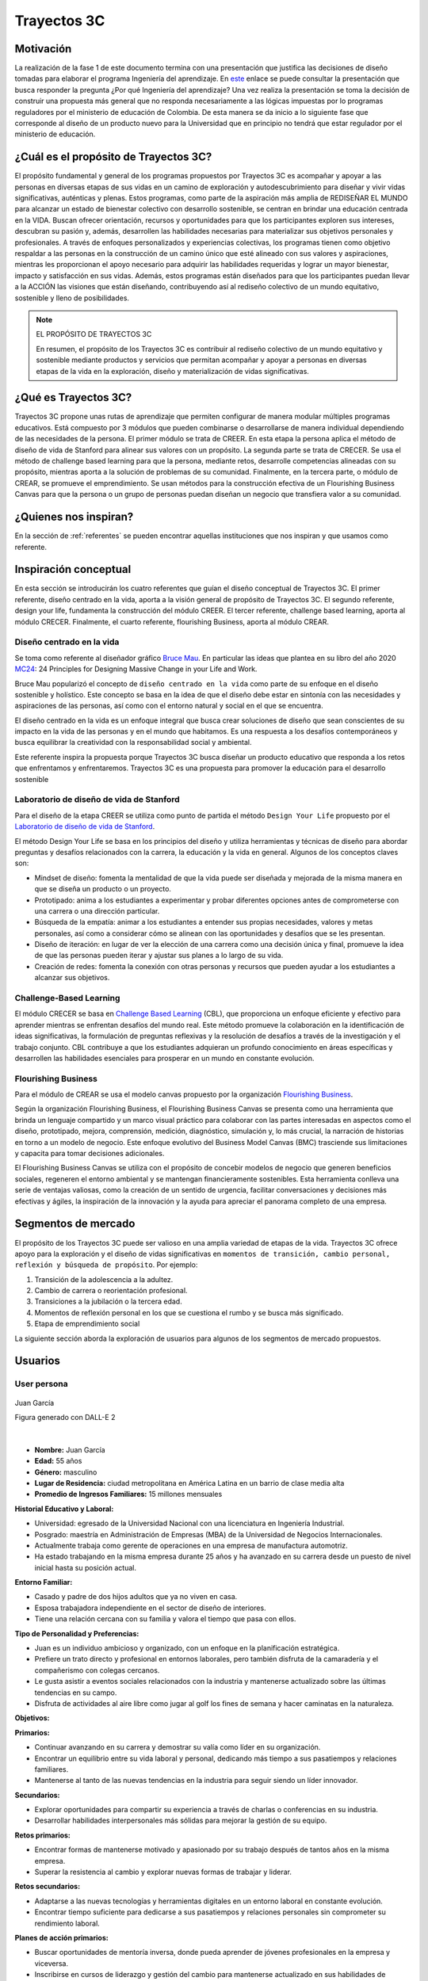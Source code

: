 Trayectos 3C
==============================

Motivación 
---------------

La realización de la fase 1 de este documento termina con una presentación 
que justifica las decisiones de diseño tomadas para elaborar el programa 
Ingeniería del aprendizaje. En `este <https://docs.google.com/presentation/d/1wQutd7V4lPqbEpYd-pa28-A_3MGbomh3yAmrth9LqEg/edit?usp=sharing>`__ 
enlace se puede consultar la presentación que busca responder la pregunta ¿Por qué 
Ingeniería del aprendizaje? Una vez realiza la presentación se toma la decisión de 
construir una propuesta más general que no responda necesariamente a las lógicas 
impuestas por lo programas reguladores por el ministerio de educación de Colombia. 
De esta manera se da inicio a lo siguiente fase que corresponde al diseño 
de un producto nuevo para la Universidad que en principio no tendrá que estar 
regulador por el ministerio de educación. 

¿Cuál es el propósito de Trayectos 3C?
----------------------------------------

El propósito fundamental y general de los programas propuestos por Trayectos 3C 
es acompañar y apoyar a las personas en diversas etapas de sus vidas en un camino 
de exploración y autodescubrimiento para diseñar y vivir vidas significativas, 
auténticas y plenas. Estos programas, como parte de la aspiración más amplia de 
REDISEÑAR EL MUNDO para alcanzar un estado de bienestar colectivo con desarrollo 
sostenible, se centran en brindar una educación centrada en la VIDA. Buscan ofrecer 
orientación, recursos y oportunidades para que los participantes exploren sus 
intereses, descubran su pasión y, además, desarrollen las habilidades necesarias 
para materializar sus objetivos personales y profesionales. A través de enfoques 
personalizados y experiencias colectivas, los programas tienen como objetivo 
respaldar a las personas en la construcción de un camino único que esté alineado 
con sus valores y aspiraciones, mientras les proporcionan el apoyo necesario para 
adquirir las habilidades requeridas y lograr un mayor bienestar, impacto y 
satisfacción en sus vidas. Además, estos programas están diseñados para que los 
participantes puedan llevar a la ACCIÓN las visiones que están diseñando, 
contribuyendo así al rediseño colectivo de un mundo equitativo, sostenible y lleno 
de posibilidades.

.. note:: EL PROPÓSITO DE TRAYECTOS 3C

    En resumen, el propósito de los Trayectos 3C es contribuir al rediseño 
    colectivo de un mundo equitativo y sostenible mediante productos y servicios 
    que permitan acompañar y apoyar a personas en diversas etapas de la vida en 
    la exploración, diseño y materialización de vidas significativas.

¿Qué es Trayectos 3C?
----------------------

Trayectos 3C propone unas rutas de aprendizaje que permiten configurar de manera 
modular múltiples programas educativos. Está compuesto por 3 módulos que pueden 
combinarse o desarrollarse de manera individual dependiendo de las necesidades 
de la persona. El primer módulo se trata de CREER. En esta etapa la persona 
aplica el método de diseño de vida de Stanford para alinear sus valores con 
un propósito. La segunda parte se trata de CRECER. Se usa el método de challenge 
based learning para que la persona, mediante retos, desarrolle competencias 
alineadas con su propósito, mientras aporta a la solución de problemas de su 
comunidad. Finalmente, en la tercera parte, o módulo de CREAR, se promueve el 
emprendimiento. Se usan métodos para la construcción efectiva de un Flourishing 
Business Canvas para que la persona o un grupo de personas puedan diseñan un 
negocio que transfiera valor a su comunidad.

¿Quienes nos inspiran? 
-----------------------

En la sección de :ref:`referentes` se pueden encontrar aquellas instituciones 
que nos inspiran y que usamos como referente.

Inspiración conceptual
-----------------------

En esta sección se introducirán los cuatro referentes que guían el 
diseño conceptual de Trayectos 3C. El primer referente, diseño centrado 
en la vida, aporta a la visión general de propósito de Trayectos 3C. 
El segundo referente, design your life, fundamenta la construcción 
del módulo CREER. El tercer referente, challenge based learning, aporta al módulo CRECER. 
Finalmente, el cuarto referente, flourishing Business, aporta al módulo CREAR.

Diseño centrado en la vida
*****************************

Se toma como referente al diseñador gráfico `Bruce Mau <https://brucemaustudio.com/projects/the-institute-without-boundaries/>`__. 
En particular las ideas que plantea en su libro del año 2020 
`MC24 <https://mitpressbookstore.mit.edu/book/9781838660505>`__: 24 Principles for 
Designing Massive Change in your Life and Work.

Bruce Mau popularizó el concepto de ``diseño centrado en la vida`` como parte de 
su enfoque en el diseño sostenible y holístico. Este concepto se basa en la 
idea de que el diseño debe estar en sintonía con las necesidades y aspiraciones 
de las personas, así como con el entorno natural y social en el que se encuentra. 

El diseño centrado en la vida es un enfoque integral que busca crear soluciones 
de diseño que sean conscientes de su impacto en la vida de las personas y en el 
mundo que habitamos. Es una respuesta a los desafíos contemporáneos y busca 
equilibrar la creatividad con la responsabilidad social y ambiental.

Este referente inspira la propuesta porque Trayectos 3C busca diseñar un producto 
educativo que responda a los retos que enfrentamos y enfrentaremos. Trayectos 3C 
es una propuesta para promover la educación para el desarrollo sostenible

Laboratorio de diseño de vida de Stanford
*******************************************

Para el diseño de la etapa CREER se utiliza como punto de partida 
el método ``Design Your Life`` propuesto por el `Laboratorio de diseño 
de vida de Stanford <http://lifedesignlab.stanford.edu/>`__.

El método Design Your Life se basa en los principios del diseño y utiliza 
herramientas y técnicas de diseño para abordar preguntas y desafíos relacionados 
con la carrera, la educación y la vida en general. Algunos de los conceptos 
claves son:

* Mindset de diseño: fomenta la mentalidad de que la vida puede ser diseñada y 
  mejorada de la misma manera en que se diseña un producto o un proyecto.

* Prototipado: anima a los estudiantes a experimentar y probar diferentes opciones 
  antes de comprometerse con una carrera o una dirección particular.

* Búsqueda de la empatía: animar a los estudiantes a entender sus propias 
  necesidades, valores y metas personales, así como a considerar cómo 
  se alinean con las oportunidades y desafíos que se les presentan.

* Diseño de iteración: en lugar de ver la elección de una carrera como una 
  decisión única y final, promueve la idea de que las personas pueden iterar 
  y ajustar sus planes a lo largo de su vida.

* Creación de redes: fomenta la conexión con otras personas y recursos que 
  pueden ayudar a los estudiantes a alcanzar sus objetivos.


Challenge-Based Learning
**************************

El módulo CRECER se basa en `Challenge Based Learning 
<https://www.challengebasedlearning.org/framework/>`__ (CBL), 
que proporciona un enfoque eficiente y efectivo para aprender mientras se 
enfrentan desafíos del mundo real. Este método promueve la colaboración en 
la identificación de ideas significativas, la formulación de preguntas reflexivas 
y la resolución de desafíos a través de la investigación y el trabajo conjunto. 
CBL contribuye a que los estudiantes adquieran un profundo conocimiento en áreas 
específicas y desarrollen las habilidades esenciales para prosperar en un mundo 
en constante evolución.

Flourishing Business
*********************

Para el módulo de CREAR se usa el modelo canvas propuesto por la organización 
`Flourishing Business <https://flourishingbusiness.org/flourishingbusiness/>`__.

Según la organización Flourishing Business, el Flourishing Business Canvas se 
presenta como una herramienta que brinda un lenguaje compartido y un marco 
visual práctico para colaborar con las partes interesadas en aspectos como el 
diseño, prototipado, mejora, comprensión, medición, diagnóstico, simulación y, 
lo más crucial, la narración de historias en torno a un modelo de negocio. 
Este enfoque evolutivo del Business Model Canvas (BMC) trasciende 
sus limitaciones y capacita para tomar decisiones adicionales.

El Flourishing Business Canvas se utiliza con el propósito de concebir modelos 
de negocio que generen beneficios sociales, regeneren el entorno ambiental y se
mantengan financieramente sostenibles. Esta herramienta conlleva una serie de 
ventajas valiosas, como la creación de un sentido de urgencia, facilitar  
conversaciones y decisiones más efectivas y ágiles, la inspiración de la 
innovación y la ayuda para apreciar el panorama completo de una empresa.

Segmentos de mercado 
---------------------

El propósito de los Trayectos 3C puede ser valioso en una amplia variedad de etapas 
de la vida. Trayectos 3C ofrece apoyo para la exploración y el diseño de vidas 
significativas en ``momentos de transición, cambio personal, reflexión y 
búsqueda de propósito``. Por ejemplo: 

1. Transición de la adolescencia a la adultez.
2. Cambio de carrera o reorientación profesional.
3. Transiciones a la jubilación o la tercera edad.
4. Momentos de reflexión personal en los que se cuestiona el rumbo y se busca 
   más significado.
5. Etapa de emprendimiento social

La siguiente sección aborda la exploración de usuarios para 
algunos de los segmentos de mercado propuestos.

Usuarios
-----------

User persona
*****************

.. figure:: ../_static/JuanGarcia.png
   :alt: Juan García
   :class: with-shadow
   :align: center
   :width: 50%

   Juan García

   Figura generado con DALL-E 2

|

* **Nombre:** Juan García   
* **Edad:** 55 años   
* **Género:** masculino  
* **Lugar de Residencia:** ciudad metropolitana en América Latina en un barrio de clase media alta  
* **Promedio de Ingresos Familiares:** 15 millones mensuales  

**Historial Educativo y Laboral:**

- Universidad: egresado de la Universidad Nacional con una licenciatura en Ingeniería Industrial.
- Posgrado: maestría en Administración de Empresas (MBA) de la Universidad de Negocios Internacionales.
- Actualmente trabaja como gerente de operaciones en una empresa de manufactura automotriz.
- Ha estado trabajando en la misma empresa durante 25 años y ha avanzado en su carrera desde un puesto 
  de nivel inicial hasta su posición actual.

**Entorno Familiar:**

- Casado y padre de dos hijos adultos que ya no viven en casa.
- Esposa trabajadora independiente en el sector de diseño de interiores.
- Tiene una relación cercana con su familia y valora el tiempo que pasa con ellos.

**Tipo de Personalidad y Preferencias:**

- Juan es un individuo ambicioso y organizado, con un enfoque en la planificación estratégica.
- Prefiere un trato directo y profesional en entornos laborales, pero también disfruta de la camaradería y el compañerismo con colegas cercanos.
- Le gusta asistir a eventos sociales relacionados con la industria y mantenerse actualizado sobre las últimas tendencias en su campo.
- Disfruta de actividades al aire libre como jugar al golf los fines de semana y hacer caminatas en la naturaleza.

**Objetivos:** 

**Primarios:**

- Continuar avanzando en su carrera y demostrar su valía como líder en su organización.
- Encontrar un equilibrio entre su vida laboral y personal, dedicando más tiempo a sus pasatiempos y relaciones familiares.
- Mantenerse al tanto de las nuevas tendencias en la industria para seguir siendo un líder innovador.

**Secundarios:**

- Explorar oportunidades para compartir su experiencia a través de charlas o conferencias en su industria.
- Desarrollar habilidades interpersonales más sólidas para mejorar la gestión de su equipo.

**Retos primarios:**

- Encontrar formas de mantenerse motivado y apasionado por su trabajo después de tantos años en la misma empresa.
- Superar la resistencia al cambio y explorar nuevas formas de trabajar y liderar.

**Retos secundarios:**

- Adaptarse a las nuevas tecnologías y herramientas digitales en un entorno laboral en constante evolución.
- Encontrar tiempo suficiente para dedicarse a sus pasatiempos y relaciones personales sin comprometer su rendimiento laboral.

**Planes de acción primarios:**

- Buscar oportunidades de mentoría inversa, donde pueda aprender de jóvenes profesionales en la empresa y viceversa.
- Inscribirse en cursos de liderazgo y gestión del cambio para mantenerse actualizado en sus habilidades de liderazgo.

**Planes de acción secundarios:**

- Participar en grupos de networking y asociaciones profesionales para mejorar sus habilidades interpersonales y aprender de sus colegas.
- Asignar bloque de tiempo específicos en su calendario para sus pasatiempos y relaciones personales, y tratarlos con la misma importancia que su trabajo.

**Áreas de oportunidad:**

1. **Falta de tiempo:** Juan podría argumentar que su agenda ya está bastante ocupada con sus responsabilidades laborales y personales, y que no tiene suficiente tiempo para comprometerse con un nuevo programa educativo.
2. **Satisfacción actual:** si Juan está satisfecho con su desarrollo profesional y su situación actual en el trabajo, podría argumentar que no ve la necesidad inmediata de invertir tiempo y recursos en un programa educativo adicional.
3. **Incertidumbre sobre el valor:** podría preocuparle que el producto educativo no cumpla con sus expectativas y no le brinde el valor prometido, lo que lo llevaría a cuestionar si vale la pena la inversión.
4. **Resistencia al cambio:** a pesar de sus objetivos de desarrollo, Juan podría sentir cierta resistencia al cambio, especialmente si ha estado en su posición actual durante mucho tiempo y está acostumbrado a su forma de trabajar.
5. **Falta de flexibilidad:** si el producto educativo requiere un compromiso rígido de tiempo o no se adapta a su horario laboral y personal, podría argumentar que no puede encajarlo en su vida actual.
6. **Costo:** si el producto educativo tiene un precio significativo, Juan podría considerar que el costo es demasiado elevado en relación con lo que podría obtener de él.
7. **Desconfianza en la empresa:** si Juan no está familiarizado con la Universidad o tiene preocupaciones sobre la calidad del producto o el soporte ofrecido, podría argumentar que prefiere no arriesgarse.
8. **Preferencias de aprendizaje:** si el enfoque de enseñanza o los recursos del producto educativo no se alinean con su estilo de aprendizaje preferido, podría argumentar que no se adapta a sus necesidades.
9. **Compromiso con otras prioridades:** si Juan tiene otros compromisos o proyectos en marcha que considera más importantes en este momento, podría argumentar que necesita enfocarse en esas prioridades.
10. **Falta de garantía de éxito:** si no se le garantiza que el producto educativo le ayudará a lograr sus objetivos específicos, podría ser escéptico acerca de su eficacia.

**Entorno cultural de Juan García:**

**Gustos musicales:**  

Juan disfruta de una variedad de géneros musicales, pero tiene una inclinación hacia la música clásica y el jazz. Le gusta escuchar a artistas como Miles Davis y Johann Sebastian Bach durante su tiempo libre, ya que la música relajante y sofisticada le ayuda a desconectar del estrés laboral.

**Medios de audio:**

- Suele sintonizar estaciones de radio clásica y estaciones especializadas en jazz mientras maneja hacia el trabajo o en su tiempo libre.
- Escucha podcasts relacionados con liderazgo, desarrollo profesional y emprendimiento mientras hace ejercicio o durante sus desplazamientos.

**Preferencias de TV y medios visuales:**

- Disfruta de programas de documentales y series históricas que le permiten aprender más sobre diferentes culturas y épocas.
- Se mantiene informado viendo noticias de alta calidad y programas de análisis político en canales de noticias confiables.
- Le gusta ver entrevistas con líderes de opinión en YouTube, especialmente aquellos que hablan sobre innovación y tendencias empresariales.

**Filosofías y movimientos:**

Juan se siente atraído por las filosofías de desarrollo personal y liderazgo inspirador. Le interesa el pensamiento positivo y la mentalidad de crecimiento, lo que lo motiva a buscar oportunidades para aprender y mejorar constantemente.

**Círculo social:**

- Sus amigos más cercanos son colegas de su industria con quienes ha trabajado durante años. A menudo se reúnen para discutir tendencias en la industria y compartir sus perspectivas sobre temas actuales.
- Participa en grupos de networking y asiste a eventos de la industria, donde tiene la oportunidad de conocer a otros profesionales y establecer conexiones valiosas.
- También está en contacto regular con su familia, incluyendo sus hijos adultos, y disfruta de cenas familiares y actividades juntos los fines de semana.

**Influenciadores y Figuras Inspiradoras:**

- Sigue a influencers en LinkedIn y Twitter que comparten conocimientos sobre liderazgo, gestión y desarrollo profesional.
- Admira a líderes empresariales exitosos como Warren Buffett y Elon Musk por su enfoque visionario y su capacidad para superar desafíos.

**Pensamientos Representativos:**

Juan valora la importancia del equilibrio entre el trabajo y la vida personal, y busca continuamente maneras de ser un líder efectivo sin sacrificar su bienestar. Le gusta la cita de Steve Jobs: "Tu trabajo va a llenar gran parte de tu vida, y la única manera de estar realmente satisfecho es hacer lo que creas que es un gran trabajo. Y la única manera de hacer un gran trabajo es amar lo que haces".

En general, Juan García se sumerge en medios y actividades que fomentan su desarrollo profesional y personal, manteniéndose informado y conectado con su industria y su círculo social mientras busca un equilibrio entre el aprendizaje y el disfrute.

Mapa de experiencia
********************

1. **Despertar y Rutina Matutina:**

    - Momento: mañana.
    - Acciones: despertar, prepararse para el día, estiramientos y meditación.
    - Recursos: reloj despertador, espacio tranquilo para meditar.
    - Sensaciones: anticipación, preocupación leve, sensación de energía después de estiramientos y meditación.
    - Puntos de Mejora: explorar técnicas de meditación más avanzadas para gestionar la preocupación.

2. **Trayecto al Trabajo:**

    - Momento: mañana.
    - Acciones: conducir, planificación mental.
    - Recursos: automóvil, radio.
    - Sensaciones: anticipación, concentración en la planificación.
    - Puntos de Mejora: practicar técnicas de manejo del estrés durante el tráfico.

3. **Día Laboral en la Oficina:**

    - Momento: mañana y tarde.
    - Acciones: liderar reuniones, colaborar con el equipo, tomar decisiones.
    - Recursos: computador, documentos, planificador.
    - Sensaciones: propósito, satisfacción por colaboración, estrés en momentos desafiantes.
    - Puntos de Mejora: desarrollar estrategias de gestión del estrés para momentos de presión.

4. **Almuerzo y Descanso:**

    - Momento: mediodía.
    - Acciones: almorzar, leer artículos en línea.
    - Recursos: almuerzo, dispositivo móvil.
    - Sensaciones: desconexión breve, interés por las novedades de la industria.
    - Puntos de Mejora: explorar técnicas de desconexión más efectivas durante el descanso.

5. **Tarde en el Trabajo:**

    - Momento: tarde.
    - Acciones: gestionar tareas, avanzar en proyectos.
    - Recursos: computador, calendario.
    - Sensaciones: logro, avance, posible fatiga.
    - Puntos de Mejora: planificar pausas cortas para evitar la fatiga y mantener la concentración.

6. **Regreso a Casa:**

    - Momento: tarde.
    - Acciones: conducir de regreso a casa, escuchar podcast.
    - Recursos: automóvil, dispositivo móvil, podcast.
    - Sensaciones: reflexión, interés por el podcast.
    - Puntos de Mejora: considerar alternativas al tráfico para reducir el estrés del viaje.

7. **Tiempo Personal y Socialización:**

    - Momento: tarde.
    - Acciones: practicar pasatiempos, interactuar con la familia.
    - Recursos: libros, piano, familia.
    - Sensaciones: satisfacción, conexión, anticipación por actividades sociales.
    - Puntos de Mejora: planificar actividades sociales más variadas y frecuentes.

8. **Tiempo de Inmersión:**

    - Momento: noche.
    - Acciones: leer libros de desarrollo personal.
    - Recursos: libros, entorno tranquilo.
    - Sensaciones: reflexión profunda, inspiración.
    - Puntos de Mejora: explorar diferentes géneros literarios para enriquecer la lectura.

9. **Sensaciones Emocionales Generales:**

    - Sensaciones: satisfacción por logros, inquietud por desafíos futuros.
    - Puntos de Mejora: practicar técnicas de autocompasión para manejar la inquietud.

10. **Valores y Filosofías Representativos:**

    - Valores: perseverancia, aprendizaje constante, equilibrio.
    - Filosofías: mentalidad de crecimiento, equilibrio entre trabajo y vida.
    - Puntos de Mejora: profundizar en la aplicación práctica de las filosofías en momentos de estrés.

Posibles programas Trayectos 3C
---------------------------------

De el ejercicio anterior con los user personas (solo se muestra una) se lograron 
identificar unos posibles programas para ofrecer. Los programas se implementan usando 
los módulos de Trayectos 3C: CREER, CRECER y CREAR, de manera modular, es decir, 
algunos programas podrán tener un módulo, otros dos y otros los tres o combinaciones 
diferentes entre ellos. Por ejemplo:

Programas 
**********

1. **Descubre Tu Camino Único (Creer):** acompañamos y apoyamos a personas en diversas etapas de la vida en un trayecto de exploración y autodescubrimiento. A través de la metodología de diseño de vida, los participantes definen sus valores, intereses y pasiones. Mediante desafíos personalizados, crean una visión de vida significativa y auténtica.
2. **Navega Tu Transformación (Creer y Crecer):** diseñado para momentos de cambio personal, este trayecto integra el diseño de vida con habilidades prácticas. Los participantes exploran su identidad y metas, aplicando la metodología de diseño de vida. Además, se sumergen en desafíos del challenge-based learning para fortalecer habilidades y afrontar el cambio con confianza.
3. **Equilibra Tu Camino (Creer y Crecer):** enfocado en el bienestar integral, este trayecto combina diseño de vida y habilidades prácticas. Los participantes identifican sus prioridades mediante la metodología de diseño de vida. Con desafíos del challenge-based learning, desarrollan habilidades para llevar un estilo de vida equilibrado.
4. **Reinventa Tu Trayectoria (Creer y Crear):** para aquellos en búsqueda de un nuevo rumbo, este trayecto fusiona diseño de vida y emprendimiento. Los participantes exploran sus aspiraciones utilizando la metodología de diseño de vida. Luego, se sumergen en ejercicios emprendedores, creando proyectos alineados con su visión.
5. **Abraza Tu Legado (Creer y Crecer):** diseñado para adultos mayores, este trayecto se centra en legado y habilidades. Los participantes aplican la metodología de diseño de vida para reflejar sobre su impacto. Los desafíos del challenge-based learning les permiten compartir sabiduría y habilidades con generaciones más jóvenes.
6. **Eleva Tu Impacto (Crecer y Crear):** dirigido a agentes de cambio, este trayecto enfatiza habilidades y acción. Los participantes fortalecen sus habilidades mediante el challenge-based learning. Luego, aplican enfoques emprendedores para llevar a cabo proyectos de impacto social.
7. **Enciende Tu Impacto (Crecer y Crear):** diseñado para quienes desean mayor impacto, este trayecto impulsa habilidades y ejecución. Los participantes mejoran habilidades mediante el challenge-based learning. Luego, aplican enfoques emprendedores para desarrollar proyectos que generen cambios significativos.
8. **Celebra Tu Sabiduría (Creer y Crecer):** para adultos mayores, este trayecto honra conocimientos y desarrollo personal. Los participantes aplican la metodología de diseño de vida para reflexionar sobre su vida. Además, participan en desafíos del challenge-based learning para compartir su sabiduría.
9. **Navega Tu Transición (Creer y Crecer):** enfocado en momentos de cambio, este trayecto fusiona diseño de vida y desarrollo de habilidades. Los participantes exploran la metodología de diseño de vida en transiciones. Luego, enfrentan desafíos del challenge-based learning para fortalecer habilidades en esta etapa.
10. **Potencia Tu Futuro (Crecer y Crear):** diseñado para jóvenes, este trayecto impulsa habilidades y metas. Los participantes desarrollan habilidades mediante el challenge-based learning. Luego, aplican enfoques emprendedores para crear proyectos que les encaminen hacia un futuro prometedor.
11. **Prospera en Tu Vida (Creer, Crecer y Crear):** un trayecto integral para todas las edades, que fusiona diseño de vida, habilidades y emprendimiento. Los participantes exploran su visión de vida, fortalecen habilidades mediante el challenge-based learning y crean proyectos con impacto, abriendo camino a una vida plena y significativa.

Elaboración de los programas
******************************

1. **Descubre Tu Camino Único (Creer):**

    - Objetivo: guiar a individuos en la exploración de sus valores, intereses y pasiones para diseñar una visión de vida auténtica.
    - Componentes: ejercicios de autoexploración, metodología de diseño de vida, sesiones de reflexión y definición de una visión personal.
    - Resultados esperados: una visión clara de vida, alineada con valores personales y pasiones, sentimiento de propósito y dirección.

2. **Navega Tu Transformación (Creer y Crecer):**

    - Objetivo: apoyar a personas en momentos de cambio personal para explorar su identidad y metas, y desarrollar habilidades para afrontar transiciones.
    - Componentes: metodología de diseño de vida, ejercicios de reflexión, desafíos de challenge-based learning para habilidades de adaptación.
    - Resultados esperados: mayor claridad en la identidad, habilidades para enfrentar cambios, confianza en la navegación de transiciones.

3. **Equilibra Tu Camino (Creer y Crecer):**

    - Objetivo: ayudar a las personas a identificar y equilibrar sus prioridades en la vida, mientras desarrollan habilidades para un bienestar integral.
    - Componentes: metodología de diseño de vida, ejercicios de priorización, desafíos de challenge-based learning para habilidades de bienestar.
    - Resultados esperados: estrategias para equilibrar vida personal y profesional, habilidades para mantener bienestar.

4. **Reinventa Tu Trayectoria (Creer y Crear):**

    - Objetivo: facilitar la exploración de nuevos rumbos y emprendimientos al combinar diseño de vida con la creación de proyectos impactantes.
    - Componentes: metodología de diseño de vida, ejercicios emprendedores, desarrollo de proyectos con enfoque en el impacto.
    - Resultados esperados: identificación de nuevas oportunidades, habilidades para la creación y lanzamiento de proyectos.

5. **Abraza Tu Legado (Creer y Crecer):**

    - Objetivo: brindar a adultos mayores un espacio para reflexionar sobre su impacto y transmitir sabiduría a generaciones más jóvenes.
    - Componentes: metodología de diseño de vida, ejercicios de reflexión sobre legado, desafíos de challenge-based learning para compartir conocimientos.
    - Resultados esperados: mayor conexión con el legado personal, habilidades para transmitir sabiduría, impacto en las generaciones más jóvenes.

6. **Eleva Tu Impacto (Crecer y Crear):**

    - Objetivo: potenciar las habilidades de agentes de cambio para ejecutar proyectos de impacto social mediante el challenge-based learning.
    - Componentes: desafíos de challenge-based learning, desarrollo de habilidades de liderazgo y gestión de proyectos.
    - Resultados esperados: habilidades avanzadas de liderazgo, ejecución exitosa de proyectos de impacto social.

7. **Enciende Tu Impacto (Crecer y Crear):**

    - Objetivo: impulsar el impacto mediante la ejecución de proyectos con enfoque en desafíos sociales a través del challenge-based learning y emprendimiento.
    - Componentes: desafíos de challenge-based learning, ejercicios emprendedores avanzados, colaboración en proyectos de alto impacto.
    - Resultados esperados: creación y ejecución exitosa de proyectos de impacto social, amplificación del impacto.

8. **Celebra Tu Sabiduría (Creer y Crecer):**

    - Objetivo: proporcionar a adultos mayores un espacio para reflexionar sobre sus vidas y compartir su sabiduría con la comunidad.
    - Componentes: metodología de diseño de vida para reflexión, desafíos de challenge-based learning para compartir sabiduría.
    - Resultados esperados: mayor autoconciencia, habilidades para compartir sabiduría, impacto en la comunidad.

9. **Navega Tu Transición (Creer y Crecer):**

    - Objetivo: ayudar a individuos en momentos de cambio a explorar su visión y desarrollar habilidades para adaptarse y prosperar.
    - Componentes: metodología de diseño de vida aplicada a transiciones, desafíos de challenge-based learning para habilidades de transición.
    - Resultados esperados: habilidad para navegar transiciones con confianza, alineación con la visión personal. 

10. **Potencia Tu Futuro (Crecer y Crear):**

    - Objetivo: capacitar a jóvenes con habilidades y enfoques emprendedores para que creen proyectos con potencial futuro.
    - Componentes: desafíos de challenge-based learning para desarrollo de habilidades, ejercicios emprendedores para la creación de proyectos.
    - Resultados esperados: desarrollo de habilidades esenciales, proyectos con potencial emprendedor.

11. **Prospera en Tu Vida (Creer, Crecer y Crear):**

    - Objetivo: proporcionar un trayecto completo que integra diseño de vida, desarrollo de habilidades y emprendimiento para una vida plena.
    - Componentes: metodología de diseño de vida, desafíos de challenge-based learning para habilidades, ejercicios emprendedores para la creación de proyectos.
    - Resultados esperados: vida significativa y equilibrada, habilidades para la acción y el impacto.

User personas para los programas 
**********************************

1. **Descubre Tu Camino Único (Creer):**

    - Nombre: Ana
    - Edad: 20 años
    - Descripción: estudiante universitaria llena de inquietudes y pasiones, pero busca claridad en su camino y propósito en la vida.
    - Objetivo: encontrar su dirección personal y definir una visión auténtica para su futuro.

2. **Navega Tu Transformación (Creer y Crecer):**

    - Nombre: Carlos
    - Edad: 35 años
    - Descripción: profesional en transición de carrera, enfrentando cambios que lo han dejado en busca de autoconocimiento y nuevas oportunidades.
    - Objetivo: comprender su identidad en esta etapa y adquirir habilidades para enfrentar con éxito la transición.

3. **Equilibra Tu Camino (Creer y Crecer):**

    - Nombre: María
    - Edad: 28 años
    - Descripción: profesional joven que lucha por mantener un equilibrio entre su carrera, salud y vida personal, buscando formas de priorizar su bienestar.
    - Objetivo: desarrollar habilidades para equilibrar sus responsabilidades mientras se cuida a sí misma.

4. **Reinventa Tu Trayectoria (Creer y Crear):**

    - Nombre: Javier
    - Edad: 45 años
    - Descripción: ejecutivo corporativo que busca un cambio radical en su vida y explorar oportunidades emprendedoras que alineen con sus pasiones.
    - Objetivo: explorar nuevas direcciones y desarrollar proyectos que tengan un impacto significativo.

5. **Abraza Tu Legado (Creer y Crecer):**

    - Nombre: Elena
    - Edad: 65 años
    - Descripción: jubilada activa con un deseo de compartir su experiencia y conocimiento con las generaciones más jóvenes, buscando un sentido de legado.
    - Objetivo: reflejar sobre su legado y transmitir su sabiduría a través de proyectos con impacto.

6. **Eleva Tu Impacto (Crecer y Crear):**

    - Nombre: Andrés
    - Edad: 30 años
    - Descripción: defensor de causas sociales, involucrado en proyectos comunitarios, pero busca fortalecer sus habilidades para tener un mayor impacto.
    - Objetivo: desarrollar habilidades de liderazgo y gestión para ejecutar proyectos sociales con éxito.

7. **Enciende Tu Impacto (Crecer y Crear):**

    - Nombre: Laura
    - Edad: 28 años
    - Descripción: emprendedora social apasionada por abordar desafíos globales, pero busca ampliar su alcance y crear proyectos más impactantes.
    - Objetivo: potenciar sus habilidades y desarrollar proyectos de mayor envergadura en el ámbito social.

8. **Celebra Tu Sabiduría (Creer y Crecer):**

    - Nombre: Antonio
    - Edad: 70 años
    - Descripción: retirado con vasta experiencia profesional y personal, motivado a compartir sus conocimientos con la comunidad.
    - Objetivo: reflexionar sobre su vida y transmitir su sabiduría a través de desafíos creativos.

9. **Navega Tu Transición (Creer y Crecer):**

    - Nombre: Sofía
    - Edad: 45 años
    - Descripción: madre reciente enfrentando la transición a un nuevo rol familiar y profesional, en busca de guía y habilidades para prosperar en esta etapa.
    - Objetivo: navegar la transición con confianza, identificar nuevas metas y adquirir habilidades clave.

10. **Potencia Tu Futuro (Crecer y Crear):**

    - Nombre: Juan
    - Edad: 18 años
    - Descripción: estudiante de bachillerato con sueños ambiciosos y deseos de adquirir habilidades que lo impulsen hacia un futuro exitoso.
    - Objetivo: desarrollar habilidades clave y emprender proyectos que lo acerquen a su visión de futuro.

11. **Prospera en Tu Vida (Creer, Crecer y Crear):**

    - Nombre: Ana María
    - Edad: 50 años
    - Descripción: profesional en búsqueda de un equilibrio significativo en todas las áreas de su vida y con aspiraciones de generar un impacto positivo.
    - Objetivo: diseñar una vida equilibrada, fortalecer habilidades y crear proyectos con un propósito duradero.

¿Cómo funciona Trayectos 3C?
-----------------------------

Trayectos 3C está compuesto por 3 módulos que se pueden combinar dependiendo del 
momento de transición, cambio personal, reflexión y búsqueda de propósito que tenga 
cada persona.

.. warning:: LOS MÓDULOS SON UN PROCESO ITERATIVO

    A continuación se describe que pasará en cada uno de los módulos de Trayectos 3C. 
    Las metodologías y actividades propuestas están basadas en información reportada 
    por algunas instituciones que las practican. Para nosotros esto será un punto 
    de partida que permitirá minimizar riesgos, pero lo asumimos como la primera 
    iteración de un proceso de Ingeniería del Aprendizaje continuo que permitirá 
    evalucionar y adaptar las metodologías y actvidades al contexto de las personas y 
    comunidades que atendenderá Trayectos 3C.

Módulo: CREER
***************

El módulo creer está compuesto por fases. Estas fases ayudan a las personas a 
aplicar los principios del pensamiento de diseño a sus vidas, fomentando un 
sentido de agencia y propósito a medida que trabajan para crear una vida bien 
vivida y llena de alegría basada en sus valores e intereses únicos. El proceso 
fomenta la reflexión continua, la experimentación y la adaptación para garantizar 
que esté alineado con metas y aspiraciones en constante evolución.

Se presentará para cada fase su propósito, resultados experados y actividades.

**Construcción de una Brújula:**

* Propósito: esta fase le ayuda a la persona a comprender sus valores, intereses 
  y lo que le brinda alegría. Se trata de crear una brújula personal para guiar 
  sus decisiones de vida.
* Resultados: un entendimiento claro de los valores principales, intereses y lo 
  que hace feliz a la persona.
* Actividades: reflexión sobre tu vida e identifición de momentos clave de 
  felicidad y satisfacción. Creación de un ``Diario de Buenas Experiencias`` para 
  rastrear las actividades que brindan alegría. Identificación de la perspectiva 
  laboral y la perspectiva de vida para comprender las creencias sobre la carrera y 
  la vida de la persona.

**Despertando la Curiosidad:**

* Propósito: esta fase anima a la persona a explorar una amplia gama de posibilidades 
  y caminos de vida potenciales.
* Resultados: una colección de ideas y posibles rutas de vida para explorar.
* Actividades: generar múltiples ``Planes de Odisea`` (tres planes de vida diferentes 
  a cinco años). Relización de ``Entrevistas de Diseño de Vida`` con personas en 
  carreras o roles de interés. Participación en actividades que ayuden a probar y 
  explorar intereses.

**Creación de Prototipos:**

* Propósito: en esta fase, se creab experimentos o prototipos de bajo riesgo para 
  probar ideas y obtener perspectivas del mundo real.
* Resultados: comentarios del mundo real sobre los posibles caminos de vida.
* Actividades: creación de experiencias ``prototipo`` para probar diferentes 
  opciones de carrera o vida. Recopilación de datos e información de estos experimentos.
  Realización de ajustes basados en lo que se aprende de los experimentos.

**Tomar Decisiones Acertadas:**

* Propósito: Esta fase ayuda a tomar decisiones informadas sobre la vida y carrera 
  basadas en los experimentos.
* Resultados: una decisión bien fundamentada sobre la posible dirección futura.
* Actividades: comparación y contrastación de los datos y perspectivas de los 
  prototipos. Identificación de cuál camino se alinea mejor con los valores e intereses 
  personales. Toma de una decisión consciente y comprométida con la dirección elegida.

**Dejar Ir:**

* Propósito: esta fase implica llegar a un acuerdo con el pasado y despejar el 
  camino para una nueva dirección.
* Resultados: cierre con las elecciones pasadas y una disposición para avanzar.
* Actividades: reflexión sobre las elecciones pasadas y acéptación como parte de 
  la trayectoria personal. Liberación de los apegos a los caminos que no funcionaron. 
  Aceptación de la nueva dirección con confianza.

**Construir un Camino:**

* Propósito: esta fase se trata de tomar medidas concretas para construir y 
  mantener la vida que se ha diseñado.
* Resultados: un plan para implementar el camino elegido y estrategias para mantenerlo.
* Actividades: Desarrollo de un plan y una hoja de ruta para el camino elegido. 
  Identificación de los recursos, redes y habilidades necesarias para emprender el camino. 
  Creación de una estrategia para enfrentar obstáculos y contratiempos.

Para el módulo creer se proponen algunas actividades individuales y grupales. Las 
actividades individuales en cada fase a menudo implican la autorreflexión, 
la toma de decisiones personales y la experimentación práctica. Por otro lado, 
las actividades en grupo pueden proporcionar valiosas perspectivas externas, 
apoyo y colaboración. La elección entre el trabajo individual y en grupo debe 
depender de los objetivos específicos y las preferencias de la persona que está 
pasando por el proceso de diseño de vida.

**Fase 1. Construcción de una Brújula:**

* Actividades Individuales:

  - La reflexión personal sobre la vida y la identificación de momentos clave de felicidad y satisfacción.
  - La creación de un "Diario de Buenas Experiencias" para llevar un registro de las actividades que generan alegría.
  - La identificación de la perspectiva laboral y de vida personal para comprender las creencias sobre la carrera y la vida.

**Fase 2. Despertando la Curiosidad:**

* Actividades Individuales:

  - La generación de múltiples "Planes de Odisea" - tres planes de vida diferentes 
    a cinco años.
  - La realización de "Entrevistas de Diseño de Vida" con personas en carreras o 
    roles de interés.

* Actividades en Grupo:

  - Sesiones de lluvia de ideas para generar ideas de posibles caminos de vida.
  - Compartir y discutir los resultados de las entrevistas de diseño de vida para 
    obtener perspectivas diversas.

**Fase 3. Creación de Prototipos:**

* Actividades Individuales:

  - La creación de experiencias ``prototipo`` para probar diferentes opciones 
    de carrera o vida.
  - La recopilación de datos e información de estos experimentos.

* Actividades en Grupo:

  - Discusiones colaborativas para analizar e interpretar los datos recopilados 
    de los prototipos.
  - Sesiones de retroalimentación en grupo para compartir ideas y experiencias 
    de experimentación.

**Fase 4. Tomar Decisiones Acertadas:**

* Actividades Individuales:

  - La comparación y contraste de los datos y perspectivas de los prototipos.
  - La identificación de cuál camino se alinea mejor con los valores e intereses 
    personales.

* Actividades en Grupo:

  - La búsqueda de consejos y opiniones de amigos de confianza o mentores para 
    tomar decisiones informadas.
  - Discusiones grupales para sopesar los pros y los contras de diferentes opciones 
    de camino de vida.

**Fase 5. Dejar Ir:**

* Actividades Individuales:

  - La reflexión sobre las elecciones pasadas y la aceptación de estas como parte 
    de la trayectoria personal.
  - La liberación de los apegos a los caminos que no funcionaron.

* Actividades en Grupo:

  - Sesiones de apoyo o asesoramiento para personas que encuentren difícil 
    soltar elecciones pasadas.
  - Compartir experiencias personales de dejar ir y avanzar en un entorno grupal.

**Fase 6. Construir un Camino:**

* Actividades Individuales:
  
  - El desarrollo de un plan y una hoja de ruta para el camino elegido.
  - La identificación de los recursos, redes y habilidades necesarios para tener éxito.

* Actividades en Grupo:
  
  - La participación en grupos de networking o comunidades relacionados con 
    el camino elegido para obtener apoyo mutuo y aprendizaje.
  - Sesiones de responsabilidad grupal para hacer un seguimiento del progreso y 
    brindar aliento.

Módulo: CRECER
****************

El módulo crecer está basado en el marco Challenge Based Learning (CBL) que está 
dividido en tres fases interconectadas: compromenterse, invetigar y actuar. A su 
vez, cada una de esta fases se subdivide en etapas. A continuación se presentará 
cada una de ellas:

1. Comprometer (Engage):

Esta fase inicial enfatiza la conexión personal con el contenido de aprendizaje, 
asegurando que los estudiantes encuentren relevancia y estén motivados.

* Grandes Ideas (Big Ideas): un tema o concepto amplio que puede ser explorado 
  de múltiples maneras y que tiene importancia tanto para el individuo como 
  para la comunidad en general.
* Cuestionamiento Esencial/Essential Question: utilizando la ``Gran Idea``, se 
  generan una variedad de preguntas esenciales que reflejan los intereses 
  personales y las necesidades de la comunidad. Al final de este proceso, 
  se identifica una ``Pregunta Esencial significativa``.
* Desafíos (Challenges): la pregunta esencial se transforma en un llamado a 
  la acción, haciéndola inmediata y emocionante. 

La fase de Comprometer culmina con la identificación de una declaración de 
``Desafío`` convincente y accionable.

2. Investigar (Investigate):

Esta fase enfatiza la indagación profunda y rigurosa y proporciona un enfoque 
estructurado para comprender las sutilezas del problema.

* Preguntas Guía (Guiding Questions): el proceso comienza formulando preguntas 
  asociadas con el Desafío, que abarcan todo lo que los aprendices necesitan 
  comprender para formular una solución bien informada.
* Actividades/Recursos Guía (Guiding Activities/Resources): se utilizan recursos 
  y actividades que ayudan a responder las preguntas guía. Estos pueden incluir 
  contenido en línea, bases de datos, libros de texto, simulaciones, experimentos, 
  investigaciones, etc.
* Síntesis (Synthesis): después de abordar todas las Preguntas Guía y registrar 
  los resultados de las actividades, los aprendices analizan los datos acumulados 
  para identificar temas. 

La fase de Investigación concluye con informes y presentaciones que demuestran que 
los aprendices han abordado todas las Preguntas Guía y han establecido conclusiones 
claras, allanando el camino para la solución.

3. Actuar (Act):

Esta fase es donde el conocimiento teórico se encuentra con la aplicación práctica, 
enfatizando la resolución de problemas tangible.

* Conceptos de Solución (Solution Concepts): con una base sólida de la fase de 
  Investigación, los aprendices comienzan a formular conceptos de solución. 
  Estos pueden variar desde campañas para educar, proyectos de mejora comunitaria, 
  hasta el desarrollo de productos.
* Desarrollo de la Solución (Solution Development): una vez que se aprueba un 
  concepto de solución, los aprendices proceden con el desarrollo de prototipos, 
  experimentación y pruebas. A menudo, este proceso de diseño iterativo conducirá 
  a nuevas preguntas, llevándolos de nuevo a la fase de Investigación.
* Implementación y Evaluación (Implementation and Evaluation): después de 
  finalizar sus soluciones, los aprendices las implementan, evalúan los 
  resultados y reflexionan sobre los éxitos y áreas de mejora, comprendiendo 
  el impacto de sus acciones en el desafío. 
      
Cuando la fase de implementación está completa, pueden refinar aún más su solución o 
compilar un informe de finalización para compartir sus logros con una audiencia más 
amplia.

.. note:: Reflexionar, Documentar y Compartir (Reflect, Document, & Share)
    
    A lo largo del Desafío, los aprendices documentan consistentemente sus 
    experiencias utilizando varios medios como audio, video y fotografías. Esta 
    colección de contenido en curso se convierte en un recurso para la reflexión, 
    la evaluación y la presentación del proceso de aprendizaje.

A continuación se presentará para cada fase su propósito, resultados experados y 
actividades.

1. Comprometer (Engage):

* Propósito: iniciar una conexión personal con el contenido de aprendizaje.
* Resultado esperado: una declaración de Desafío clara y accionable.

    **Grandes Ideas (Big Ideas):**

    * Propósito: identificar temas amplios que sean relevantes tanto a nivel 
      personal como comunitario.
    * Resultado esperado: una lista de conceptos amplios para explorar.
    * Actividades: reflexión individual sobre intereses y discusiones grupales 
      sobre temas de relevancia comunitaria.

    **Cuestionamiento Esencial:**

    * Propósito: profundizar en las ``Grandes Ideas`` y encontrar preguntas relevantes.
    * Resultado esperado: una Pregunta Esencial que tiene un significado personal y 
      comunitario.
    * Actividades: brainstorming individual y grupal para generar y priorizar preguntas.

    **Desafíos (Challenges):**

    * Propósito: convertir la Pregunta Esencial en una acción concreta.
    * Resultado esperado: una declaración de Desafío clara.
    * Actividades: discusión grupal para formular el desafío, retroalimentación individual y refinamiento del desafío.

2. Investigar (Investigate):

* Propósito: realizar una indagación profunda del Desafío identificado.
* Resultado esperado: un conjunto completo de datos e información relacionada con 
  el Desafío.

    **Preguntas Guía:**

    * Propósito: entender todas las dimensiones del Desafío.
    * Resultado esperado: una lista de preguntas para guiar la investigación.
    * Actividades: sesiones de brainstorming individuales y grupales, y 
      priorización de preguntas.
    
    **Actividades/Recursos Guía:**

    * Propósito: recopilar información y datos relevantes.
    * Resultado esperado: respuestas a las Preguntas Guía.
    * Actividades: investigación individual en línea, estudios de grupo, experimentos 
      y actividades prácticas.

    **Síntesis:**

    * Propósito: consolidar y analizar la información recolectada.
    * Resultado esperado: conclusiones claras y fundamentadas sobre el Desafío.
    * Actividades: discusiones grupales para compartir hallazgos, análisis individual y presentaciones grupales.

3. Actuar (Act):

* Propósito: implementar soluciones basadas en la investigación.
* Resultado esperado: soluciones prácticas y evaluadas al Desafío.

    **Conceptos de Solución:**

    * Propósito: idear posibles soluciones.
    * Resultado esperado: propuestas claras de soluciones.
    * Actividades: brainstorming grupal, diseño individual y revisión grupal.

    **Desarrollo de la Solución:**

    * Propósito: crear y probar prototipos de soluciones.
    * Resultado esperado: prototipos funcionales.
    * Actividades: trabajo en equipo para desarrollar prototipos, pruebas 
      individuales y ajustes grupales.

    **Implementación y Evaluación:**

    * Propósito: llevar a cabo la solución y evaluar su impacto.
    * Resultado esperado: medición de los resultados y reflexión sobre el impacto.
    * Actividades: implementación grupal de la solución, evaluación individual y 
      discusión grupal sobre los resultados.

Reflexionar, Documentar y Compartir:

* Propósito: registrar y reflexionar sobre todo el proceso.
* Resultado esperado: una documentación completa del proceso y aprendizaje.
* Actividades: creación individual de diarios o portfolios, discusiones grupales 
  para compartir experiencias, y presentación grupal del proceso y resultados.

Módulo: CREAR
****************

El módulo crear se estructura a partir de la creación de un Flourishing Business Canvas.
Al igual que en los módulos anteriores, se dividirá la construcción del Canvas en 
fases y se detallará el propósito, resultados esperados y actividades tanto individuales 
como grupales.

1. Estableciendo el Contexto

* Propósito: comprender el entorno externo en el que opera el negocio.
* Resultados esperados: una clara comprensión de las tendencias macro y los 
  factores externos que podrían influir en el negocio.
* Actividades:

    * Individualmente: realizar un análisis `PESTLE <https://en.wikipedia.org/wiki/PEST_analysis>`__.
    * En grupo: sesiones de discusión para identificar y entender mega-tendencias 
      globales y sus posibles implicaciones.

2. Participación de los Interesados

* Propósito: identificar y entender las necesidades y perspectivas de todos los 
  interesados relevantes.
* Resultados esperados: una lista de los principales interesados, sus preocupaciones, 
  valores y cómo interactúan con el negocio.
* Actividades:

    * Individualmente: redactar una lista preliminar de interesados.
    * En grupo: talleres de mapeo de interesados y sesiones de retroalimentación.

3. Visionado

* Propósito: establecer los objetivos superiores y los impactos a largo plazo del 
  negocio.
* Resultados esperados: una declaración de visión clara e inspiradora.
* Actividades:
    
    * Individualmente: reflexión personal sobre los valores centrales y los impactos 
      deseados del negocio.
    * En grupo: talleres de construcción de visión y sesiones de lluvia de ideas.

4. Esbozar el Canvas

* Propósito: comenzar a diseñar el modelo de negocio utilizando el Flourishing 
  Business Canvas.
* Resultados esperados: un borrador preliminar del Canvas con todas las secciones 
  completadas.
* Actividades:
    
    * Individualmente: completar secciones basadas en percepciones y investigaciones 
      personales.
    * En grupo: sesiones de redacción colaborativa del Canvas.

5. Probar y Validar

* Propósito: asegurarse de que las suposiciones y estrategias descritas en el 
  Canvas coincidan con la realidad.
* Resultados esperados: secciones del Canvas validadas o refinadas basadas en 
  retroalimentación del mundo real.
* Actividades:

    * Individualmente: investigaciones y estudios de validación.
    * En grupo: sesiones de retroalimentación con interesados, proyectos piloto y 
      iniciativas de prueba.

6. Iterar

* Propósito: refinar y ajustar el lienzo a medida que llega nueva información y 
  retroalimentación.
* Resultados esperados: una representación más actualizada y precisa del modelo de 
  negocio.
* Actividades:

    * Individualmente: reflexión y evaluación de la retroalimentación.
    * En grupo: sesiones de revisión y ajustes colaborativos al Canvas.

7. Integración en Estrategia y Operaciones

* Propósito: implementar los principios del Canvas en las operaciones diarias 
  del negocio y en la estrategia más amplia.
* Resultados esperados: alineación de las operaciones del negocio con los principios 
  del Flourishing Business Canvas.
* Actividades:
    
    * Individualmente: desarrollo de planes de acción y esquemas de estrategia.
    * En grupo: talleres de estrategia, sesiones de formación y reuniones de 
      alineación operacional.


Secciones en elaboración 
---------------------------

Biografía del aprendizaje
******************************

A lo largo de Trayectos 3C se elaboran constantemente evidencias 
que dan cuenta del proceso de aprendizaje. Trayectos 3C no emplean la 
evaluación como el mecanismos tradicional sumativo. Más bien, usan la evaluación 
como un proceso de mejora continua que apunta a la realización de metacognitivos 
para aprender a apreder. Las evidencias generadas en los Trayecos nutren una 
gran base datos potenciada con grandes modelos de lenguaje (LLM) y herramientas 
generativas que permiten visualizar y caracterizar a las personas que 
hacen parte de la comunidad de Trayectos 3C. Estos datos y herramientas 
tienen como propósito permitir encontrar ``MATCHES`` entre las mismas 
personas de la comunidad y terceros que desean encontrar ``TALENTO`` o socios 
para emprender. 

.. note:: POSIBLE PRODUCTO 

    La base de datos de las biografías del aprendizaje podría convertirse 
    en un producto que permita a las personas encontrar sus ``MATCH``. 
    Esta base de datos potenciada con un LLM y algoritmos podría alimentarse con 
    problemas, preguntas guía o requerimientos. La herramienta encontraría 
    entonces posible grupos de personas que puedan contribuir a la 
    solicitud. Por ejemplo: buscar mentorías, coaches, socios, compañeros 
    de equipo, empleados, etc.

Redefinición del módulo crear
******************************
El módulo de crear se está quedando corto en términos de la propuesta de 
valor que busca acompañar y apoyar al emprendedor desde la conceptualización 
del negocio hasta su primera facturación. Validar las siguientes ideas con Diana:

Posibles fases de acompañamiento y apoto para el módulo crear:

1. Descubrimiento y Formulación del Concepto

* Propósito: ayudar a los emprendedores a identificar oportunidades de negocio y 
  formular su idea inicial.
* Resultados esperados: tener una idea de negocio clara y viable.
* Actividades:

    * Individuales: investigación de mercado, `análisis SWOT <https://en.wikipedia.org/wiki/SWOT_analysis>`__.
    * Grupales: Talleres de brainstorming, mentorías con expertos en industrias 
      relacionadas, actividades de networking con otros emprendedores.

2. Elaboración del Flourishing Business Canvas

* Propósito: convertir la idea de negocio en un modelo de negocio sostenible y 
  de valor.
* Resultados esperados: Flourishing Business Canvas completado y validado.
* Actividades:

    * Individuales: rellenar cada sección del canvas, validar hipótesis.
    * Grupales: talleres de retroalimentación, sesiones de validación con mentores, 
      capacitaciones sobre modelos de negocio y sostenibilidad.

3. Prototipado y Validación

* Propósito: crear una versión inicial del producto o servicio y obtener 
  retroalimentación real.
* Resultados esperados: prototipo funcional y validado con usuarios reales.
* Actividades:

    * Individuales: desarrollo del prototipo, entrevistas con usuarios.
    * Grupales: ferias de prototipos, talleres de retroalimentación, pruebas piloto.

4. Desarrollo y Mejoramiento

* Propósito: refinar y mejorar el prototipo basándose en la retroalimentación y 
  las necesidades del mercado.
* Resultados esperados: producto o servicio listo para el lanzamiento.
* Actividades:

    * Individuales: ajustes del producto o servicio, desarrollo de estrategias 
      de marketing.
    * Grupales: reuniones con mentores, talleres de mejoramiento.

5. Preparación para el Lanzamiento

* Propósito: asegurarse de que todos los aspectos legales, financieros y operativos 
  estén en orden.
* Resultados esperados: emprendimiento listo para operar en el mercado.
* Actividades:

    * Individuales: registro de la empresa, obtención de licencias, elaboración de 
      planes financieros.
    * Grupales: talleres sobre aspectos legales, capacitaciones en gestión 
      financiera y operativa.

6. Lanzamiento al Mercado

* Propósito: introducir el producto o servicio en el mercado.
* Resultados esperados: primera factura emitida y validación comercial.
* Actividades:

    * Individuales: implementación de estrategias de marketing, atención al cliente, 
      gestión de ventas.
    * Grupales: ferias de emprendedores, eventos de networking, reuniones con 
      mentores para seguimiento.

7. Retroalimentación y Escalamiento

* Propósito: evaluar el desempeño inicial y buscar oportunidades para crecer y 
  expandirse.
* Resultados esperados: plan de escalamiento y mejora continua.
* Actividades:

    * Individuales: análisis de métricas, ajustes en el modelo de negocio.
    * Grupales: reuniones con mentores, talleres de escalamiento, capacitaciones 
      avanzadas en áreas específicas.

Pitch 
*******

**Propósito:**

Este pitch tiene como propósito, en principio, comunicar a otros profesores 
y tomadores de decisión el proyecto Trayectos 3C. Buscamos que el 
pitch tenga un formato de storytelling desde mi experiencia

**Partes del pitch:**

1. Apertura: se abre con una pregunta ¿Qué motivó esta propuesta?

    - Ingresé a la Institución como docente en el año 2014. El primer 
      reto fue estudiar el modelo pedagógico y buscar cómo implementarlo 
      en mis cursos.
    - Segundo semestre de 2020. Pandemia. El vicerrector académico lanza un reto. 
      Tenemos un brecha entre el modelo pedagógico y las experiencias 
      de aula.

2. Mostrar el problema: 

    - CONECTAR CON DATOS.
    - Mostrar datos relacionados con asuntos de salud mental, mercado 
      laboral, retos de sostenibilidad, proyecciones futuras, mercado 
      cambiante, APRENDIZAJE para toda la vida.
    - Introducir los momentos o TRANSICIONES a lo largo de la vida 
      donde Trayectos 3C estarían apuntando.

3. Hacer los problemas personales: 

    - Narrar desde mi experiencia de vida y la de otras personas que me rodean 
      esos momentos de transición que dan sentido a los VIAJES de vida 
      que se pueden construir con Trayectos 3C (los viajes de vida 
      son los PROGRAMAS, pero creo que deberíamos nombrarlos de 
      otra manera para no confundirlos con programas académicos tradicionales).

4. ¿Cómo generaría valor la Institución en cada VIAJE de vida?

5. ¿Cómo funcionan los viajes de vida de Trayectos 3C (Cómo funcionaría 
   el prototipo, pero sin usar esa palabra)?

    - Mostrar ese funcionamiento desde la perspectiva de Storytelling.
    - Mostrar posibles productos y/o servicios que podríamos ofrecer.

6. ¿Qué tenemos? ¿Qué necesitamos?

    - Tenemos personas, talento humano.
    - Necesitamos potenciarlo con tecnología.
    - Necesitamos teamchers (concepto ECIU). Personas con competencias 
      para abordar los 3 módulos de Trayectos 3C. Que entiendan toda 
      cómo funciona todo el proceso.

7. Minimal viable product

    - 2 slides: uno que muestre los posibles viajes de vida (las transiciones) y 
      el otro que le haga zoom a alguno de ellos para costearlo.

Guión Pitch 
*************

1. Apertura:

Cuando entré a nuestra Institución en 2014, una pregunta rondaba constantemente mi cabeza: 
¿Cómo traducir el modelo pedagógico a la realidad de mis clases? Pero en 2020, durante el apogeo 
de la pandemia, esa pregunta se amplió y adquirió mayor urgencia: ¿Estamos realmente conectando 
el modelo pedagógico con las experiencias del aula y la vida real?

* Recurso: video del vicerrector académico.

2. Mostrar el problema:

Pensemos en cifras: [Incluir gráficas o datos sobre salud mental, mercado laboral y otros]. 
Nuestros estudiantes enfrentan retos de sostenibilidad, un mercado laboral cambiante y la 
necesidad de aprender toda su vida. Pero no son sólo ellos, todos atravesamos transiciones en 
nuestra vida: desde graduarnos, cambiar de trabajo, formar una familia, enfrentar retos personales. 
Trayectos 3C busca ser el puente en esas transiciones.

3. Hacer los problemas personales:

Yo recuerdo cuando [narrar una experiencia personal de transición], y sé que no estoy solo. 
He hablado con colegas y estudiantes que sienten lo mismo. En esos momentos de cambio, los viajes 
de vida que propone Trayectos 3C pueden ser la guía que necesitamos.

4. ¿Cómo generaría valor la Institución en cada VIAJE de vida?

Cada viaje de vida es único, pero la Institución puede ser esa chispa, ese acompañamiento 
constante que nos brinde las herramientas y el conocimiento para enfrentar cada transición. 
Imagina tener a tu alcance recursos, mentores y experiencias diseñadas específicamente para tu 
momento de vida.

5. ¿Cómo funcionan los viajes de vida de Trayectos 3C?

Imagina a [nombre de un estudiante o persona ficticia]. Está por graduarse y tiene dudas 
sobre el siguiente paso. A través de Trayectos 3C, inicia un viaje de vida centrado en 
Transición a la vida profesional. Recibe mentorías, talleres y conecta con profesionales. 
Eso es Trayectos 3C: un viaje personalizado para cada transición. Y no es solo eso, podríamos 
ofrecer [mencionar posibles productos/servicios].

6. ¿Qué tenemos? ¿Qué necesitamos?

Tenemos lo más valioso: personas dispuestas a aprender y a acompañar-apoyar. Pero para 
llevar Trayectos 3C al siguiente nivel, necesitamos incorporar tecnología que facilite 
estos viajes y, sobre todo, necesitamos un ``nuevo tipo de profesor`` - esos guías 
especializados que comprendan a fondo el proceso y puedan liderar cada módulo de Trayectos 3C. 

7. Minimal viable product:

[Slide 1] Aquí pueden ver un mapa de los posibles viajes de vida, desde la adolescencia 
hasta la jubilación, con Trayectos 3C asistiendo en cada etapa.

[Slide 2] Y si nos centramos en una de estas etapas, por ejemplo, ``Prospera en Tu Vida``, 
podemos ver cómo se desglosarían los costos y recursos necesarios para que este viaje de 
vida sea efectivo.